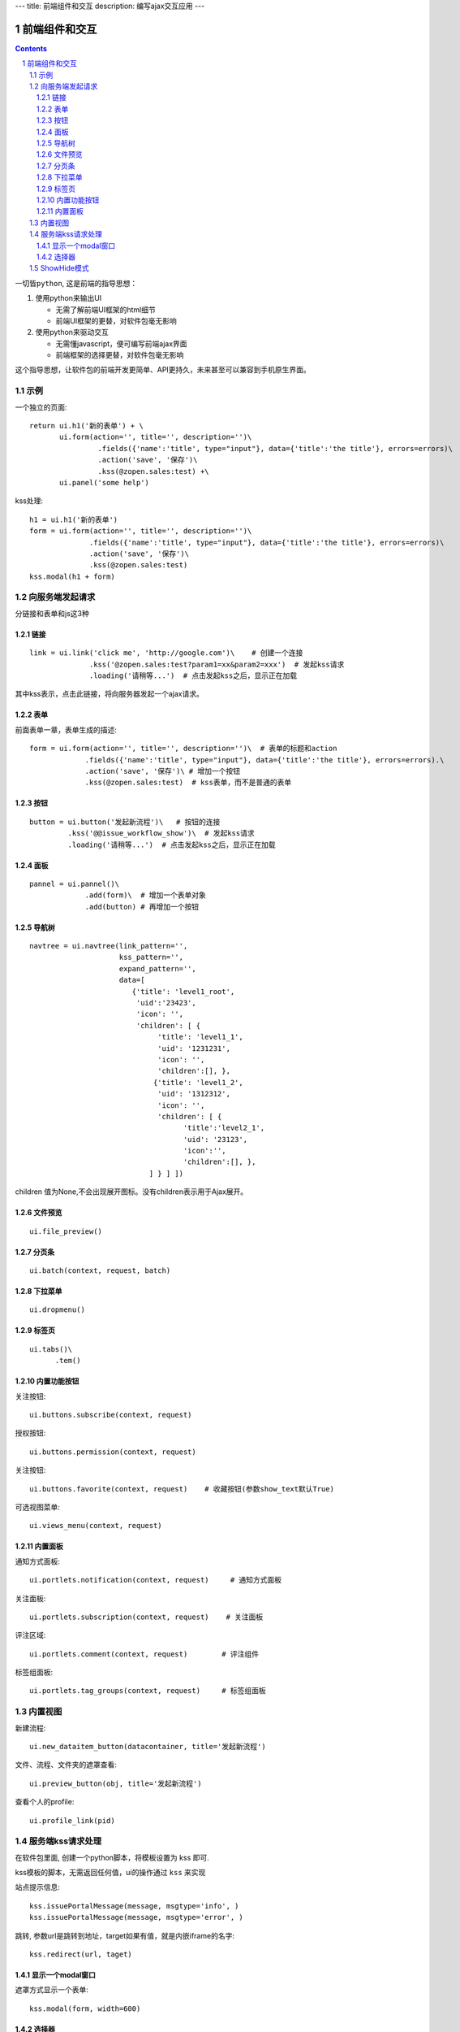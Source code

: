 ---
title: 前端组件和交互
description: 编写ajax交互应用
---

====================
前端组件和交互
====================

.. Contents::
.. sectnum::

``一切皆python``, 这是前端的指导思想：

1. 使用python来输出UI

   - 无需了解前端UI框架的html细节
   - 前端UI框架的更替，对软件包毫无影响

2. 使用python来驱动交互

   - 无需懂javascript，便可编写前端ajax界面
   - 前端框架的选择更替，对软件包毫无影响

这个指导思想，让软件包的前端开发更简单、API更持久，未来甚至可以兼容到手机原生界面。

示例
============
一个独立的页面::

    return ui.h1('新的表单') + \
           ui.form(action='', title='', description='')\
                    .fields({'name':'title', type="input"}, data={'title':'the title'}, errors=errors)\
                    .action('save', '保存')\ 
                    .kss(@zopen.sales:test) +\
           ui.panel('some help')

kss处理::

  h1 = ui.h1('新的表单')
  form = ui.form(action='', title='', description='')\
                .fields({'name':'title', type="input"}, data={'title':'the title'}, errors=errors)\
                .action('save', '保存')\
                .kss(@zopen.sales:test)
  kss.modal(h1 + form)

向服务端发起请求
=========================
分链接和表单和js这3种

链接
--------------------------
::

  link = ui.link('click me', 'http://google.com')\    # 创建一个连接
                .kss('@zopen.sales:test?param1=xx&param2=xxx')  # 发起kss请求
                .loading('请稍等...')  # 点击发起kss之后，显示正在加载

其中kss表示，点击此链接，将向服务器发起一个ajax请求。

表单
-----
前面表单一章，表单生成的描述::

   form = ui.form(action='', title='', description='')\  # 表单的标题和action
                .fields({'name':'title', type="input"}, data={'title':'the title'}, errors=errors).\
                .action('save', '保存')\ # 增加一个按钮
                .kss(@zopen.sales:test)  # kss表单，而不是普通的表单

按钮
----------------------
::

   button = ui.button('发起新流程')\   # 按钮的连接
            .kss('@@issue_workflow_show')\  # 发起kss请求
            .loading('请稍等...')  # 点击发起kss之后，显示正在加载

面板
--------------
::

   pannel = ui.pannel()\
                .add(form)\  # 增加一个表单对象
                .add(button) # 再增加一个按钮

导航树
------------
::

   navtree = ui.navtree(link_pattern='', 
                        kss_pattern='', 
                        expand_pattern='',  
                        data=[
                           {'title': 'level1_root',
                            'uid':'23423',
                            'icon': '',
                            'children': [ {
                                 'title': 'level1_1',
                                 'uid': '1231231',
                                 'icon': '',
                                 'children':[], },
                                {'title': 'level1_2',
                                 'uid': '1312312',
                                 'icon': '',
                                 'children': [ {
                                       'title':'level2_1',
                                       'uid': '23123',
                                       'icon':'',
                                       'children':[], },
                               ] } ] ])

children 值为None,不会出现展开图标。没有children表示用于Ajax展开。

文件预览
----------
::

   ui.file_preview()

分页条
----------
::

   ui.batch(context, request, batch)

下拉菜单
-------------
::

  ui.dropmenu()

标签页
--------------------
::

  ui.tabs()\
        .tem()

内置功能按钮
------------------
关注按钮::

  ui.buttons.subscribe(context, request)

授权按钮::

  ui.buttons.permission(context, request)

关注按钮::

    ui.buttons.favorite(context, request)    # 收藏按钮(参数show_text默认True)

可选视图菜单::

    ui.views_menu(context, request)

内置面板
-----------------
通知方式面板::

    ui.portlets.notification(context, request)     # 通知方式面板

关注面板::

    ui.portlets.subscription(context, request)    # 关注面板

评注区域::

    ui.portlets.comment(context, request)        # 评注组件

标签组面板::

    ui.portlets.tag_groups(context, request)     # 标签组面板

内置视图
==================
新建流程::

   ui.new_dataitem_button(datacontainer, title='发起新流程')

文件、流程、文件夹的遮罩查看::

   ui.preview_button(obj, title='发起新流程')

查看个人的profile::

   ui.profile_link(pid)

服务端kss请求处理
====================

在软件包里面, 创建一个python脚本，将模板设置为 kss 即可.

kss模板的脚本，无需返回任何值，ui的操作通过 ``kss`` 来实现

站点提示信息::

   kss.issuePortalMessage(message, msgtype='info', )
   kss.issuePortalMessage(message, msgtype='error', )

跳转, 参数url是跳转到地址，target如果有值，就是内嵌iframe的名字::

   kss.redirect(url, taget)

显示一个modal窗口
------------------------
遮罩方式显示一个表单::

   kss.modal(form, width=600)

选择器
-----------------
::

    kss.select("#content")
    kss.closet("div").find('dd')
    kss.select("#content").closet("div").find('dd')

清空某个输入项::

   kss.closet("#input").clear()

ShowHide模式
======================
纯client端的展开/收缩切换，所有右侧面板，均采用这个模式

交互过程:

1. 点击展开变化元素 ``.KSSShowHideAction``
2. 向上找到区域 ``.KSSShowHideArea`` 
3. 在此区域中，找到所有的 ``.KSSShowHideTarget`` , 进行显示隐藏的切换

为了支持二级展开，我们还提供 ``.KSSShowHideArea2/.KSSShowHideAction2/.KSSShowHideTarget2``

由服务器再次触发一次ShowHide操作::

  kss.actionShowHide()
  kss.closet('.KSSShowHideAction').actionShowHide()

